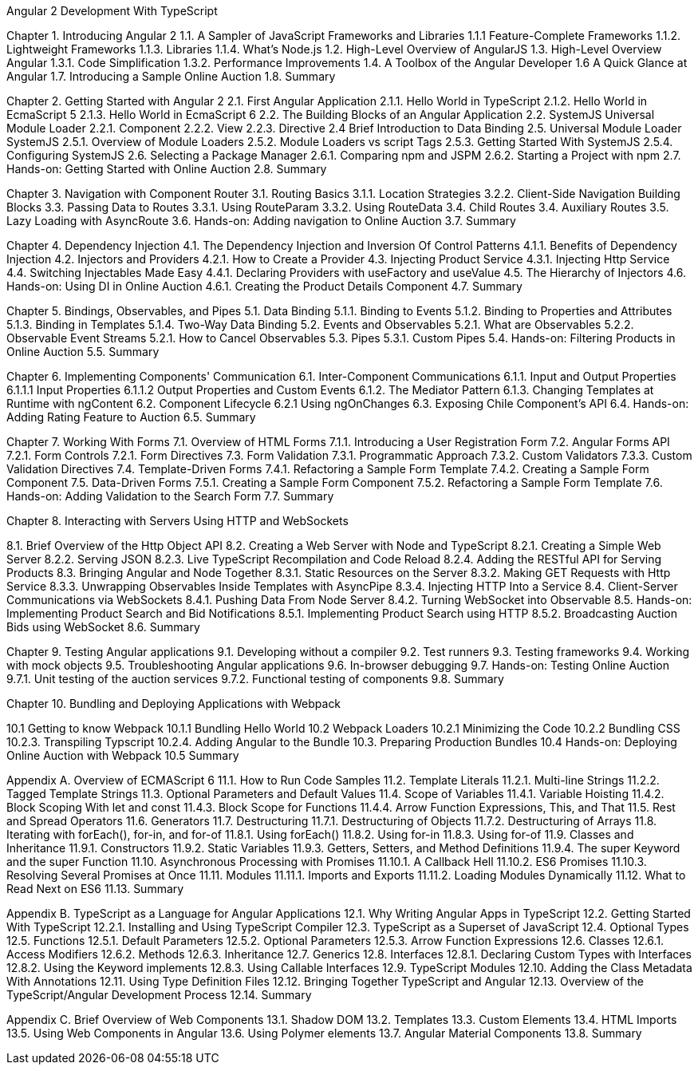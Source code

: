 Angular 2 Development With TypeScript

Chapter 1. Introducing Angular 2
1.1. A Sampler of JavaScript Frameworks and Libraries
1.1.1 Feature-Complete Frameworks
1.1.2. Lightweight Frameworks
1.1.3. Libraries
1.1.4. What’s Node.js
1.2. High-Level Overview of AngularJS
1.3. High-Level Overview Angular 
1.3.1. Code Simplification
1.3.2. Performance Improvements
1.4. A Toolbox of the Angular Developer
1.6  A Quick Glance at Angular
1.7. Introducing a Sample Online Auction
1.8. Summary

Chapter 2. Getting Started with Angular 2
2.1. First Angular Application
2.1.1. Hello World in TypeScript
2.1.2. Hello World in EcmaScript 5
2.1.3. Hello World in EcmaScript 6
2.2. The Building Blocks of an Angular Application
2.2. SystemJS Universal Module Loader
2.2.1. Component
2.2.2. View
2.2.3. Directive
2.4 Brief Introduction to Data Binding
2.5. Universal Module Loader SystemJS
2.5.1. Overview of Module Loaders
2.5.2. Module Loaders vs script Tags
2.5.3. Getting Started With SystemJS
2.5.4. Configuring SystemJS
2.6. Selecting a Package Manager
2.6.1. Comparing npm and JSPM
2.6.2. Starting a Project with npm
2.7. Hands-on: Getting Started with Online Auction
2.8. Summary

Chapter 3. Navigation with Component Router
3.1. Routing Basics
3.1.1. Location Strategies
3.2.2. Client-Side Navigation Building Blocks
3.3. Passing Data to Routes
3.3.1. Using RouteParam
3.3.2. Using RouteData
3.4. Child Routes
3.4. Auxiliary Routes
3.5. Lazy Loading with AsyncRoute
3.6. Hands-on: Adding navigation to Online Auction
3.7. Summary

Chapter 4. Dependency Injection
4.1. The Dependency Injection and Inversion Of Control Patterns
4.1.1. Benefits of Dependency Injection
4.2. Injectors and Providers
4.2.1. How to Create a Provider
4.3. Injecting Product Service
4.3.1. Injecting Http Service
4.4. Switching Injectables Made Easy
4.4.1. Declaring Providers with useFactory and useValue
4.5. The Hierarchy of Injectors
4.6. Hands-on: Using DI in Online Auction
4.6.1. Creating the Product Details Component
4.7. Summary

Chapter 5. Bindings, Observables, and Pipes
5.1. Data Binding
5.1.1. Binding to Events
5.1.2. Binding to Properties and Attributes
5.1.3. Binding in Templates
5.1.4. Two-Way Data Binding
5.2. Events and Observables
5.2.1. What are Observables
5.2.2. Observable Event Streams
5.2.1. How to Cancel Observables
5.3. Pipes
5.3.1. Custom Pipes
5.4. Hands-on: Filtering Products in Online Auction
5.5. Summary

Chapter 6. Implementing Components' Communication
6.1. Inter-Component Communications
6.1.1. Input and Output Properties
6.1.1.1 Input Properties
6.1.1.2  Output Properties and Custom Events
6.1.2. The Mediator Pattern
6.1.3. Changing Templates at Runtime with ngContent
6.2. Component Lifecycle
6.2.1 Using ngOnChanges
6.3. Exposing Chile Component's API
6.4. Hands-on: Adding Rating Feature to Auction
6.5. Summary

Chapter 7. Working With Forms
7.1. Overview of HTML Forms
7.1.1. Introducing a User Registration Form
7.2. Angular Forms API
7.2.1. Form Controls
7.2.1. Form Directives
7.3. Form Validation
7.3.1. Programmatic Approach
7.3.2. Custom Validators
7.3.3. Custom Validation Directives
7.4. Template-Driven Forms
7.4.1. Refactoring a Sample Form Template
7.4.2. Creating a Sample Form Component
7.5. Data-Driven Forms
7.5.1. Creating a Sample Form Component
7.5.2. Refactoring a Sample Form Template
7.6. Hands-on: Adding Validation to the Search Form
7.7. Summary

Chapter 8. Interacting with Servers Using HTTP and WebSockets

8.1. Brief Overview of the Http Object API
8.2. Creating a Web Server with Node and TypeScript
8.2.1. Creating a Simple Web Server
8.2.2. Serving JSON
8.2.3. Live TypeScript Recompilation and Code Reload
8.2.4. Adding the RESTful API for Serving Products
8.3. Bringing Angular and Node Together
8.3.1. Static Resources on the Server
8.3.2. Making GET Requests with Http Service
8.3.3. Unwrapping Observables Inside Templates with AsyncPipe
8.3.4. Injecting HTTP Into a Service
8.4. Client-Server Communications via WebSockets
8.4.1. Pushing Data From Node Server
8.4.2. Turning WebSocket into Observable
8.5. Hands-on: Implementing Product Search and Bid Notifications
8.5.1. Implementing Product Search using HTTP
8.5.2. Broadcasting Auction Bids using WebSocket
8.6. Summary

Chapter 9. Testing Angular applications
9.1. Developing without a compiler
9.2. Test runners
9.3. Testing frameworks
9.4. Working with mock objects
9.5. Troubleshooting Angular applications
9.6. In-browser debugging
9.7. Hands-on: Testing Online Auction
9.7.1. Unit testing of the auction services
9.7.2. Functional testing of components
9.8. Summary

Chapter 10. Bundling and Deploying Applications with Webpack

10.1 Getting to know Webpack
10.1.1 Bundling Hello World 
10.2 Webpack Loaders
10.2.1 Minimizing the Code
10.2.2 Bundling CSS
10.2.3. Transpiling Typscript
10.2.4. Adding Angular to the Bundle
10.3. Preparing Production Bundles
10.4 Hands-on: Deploying Online Auction with Webpack
10.5 Summary

Appendix A. Overview of ECMAScript 6
11.1. How to Run Code Samples
11.2. Template Literals
11.2.1. Multi-line Strings
11.2.2. Tagged Template Strings
11.3. Optional Parameters and Default Values
11.4. Scope of Variables
11.4.1. Variable Hoisting
11.4.2. Block Scoping With let and const
11.4.3. Block Scope for Functions
11.4.4. Arrow Function Expressions, This, and That
11.5. Rest and Spread Operators
11.6. Generators
11.7. Destructuring
11.7.1. Destructuring of Objects
11.7.2. Destructuring of Arrays
11.8. Iterating with forEach(), for-in, and for-of
11.8.1. Using forEach()
11.8.2. Using for-in
11.8.3. Using for-of
11.9. Classes and Inheritance
11.9.1. Constructors
11.9.2. Static Variables
11.9.3. Getters, Setters, and Method Definitions
11.9.4. The super Keyword and the super Function
11.10. Asynchronous Processing with Promises
11.10.1. A Callback Hell
11.10.2. ES6 Promises
11.10.3. Resolving Several Promises at Once
11.11. Modules
11.11.1. Imports and Exports
11.11.2. Loading Modules Dynamically
11.12. What to Read Next on ES6
11.13. Summary

Appendix B. TypeScript as a Language for Angular Applications
12.1. Why Writing Angular Apps in TypeScript
12.2. Getting Started With TypeScript
12.2.1. Installing and Using TypeScript Compiler
12.3. TypeScript as a Superset of JavaScript
12.4. Optional Types
12.5. Functions
12.5.1. Default Parameters
12.5.2. Optional Parameters
12.5.3. Arrow Function Expressions
12.6. Classes
12.6.1. Access Modifiers
12.6.2. Methods
12.6.3. Inheritance
12.7. Generics
12.8. Interfaces
12.8.1. Declaring Custom Types with Interfaces
12.8.2. Using the Keyword implements
12.8.3. Using Callable Interfaces
12.9. TypeScript Modules
12.10. Adding the Class Metadata With Annotations
12.11. Using Type Definition Files
12.12. Bringing Together TypeScript and Angular
12.13. Overview of the TypeScript/Angular Development Process
12.14. Summary

Appendix C. Brief Overview of Web Components
13.1. Shadow DOM
13.2. Templates
13.3. Custom Elements
13.4. HTML Imports
13.5. Using Web Components in Angular
13.6. Using Polymer elements
13.7. Angular Material Components
13.8. Summary
